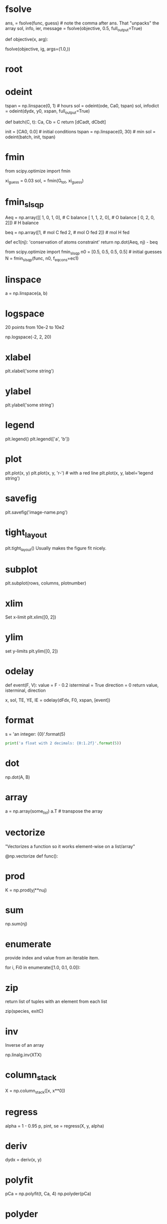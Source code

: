 * fsolve
  :PROPERTIES:
  :python:   scipy.optimize.fsolve
  :END:
ans, = fsolve(func, guess) # note the comma after ans. That "unpacks" the array
sol, info, ier, message = fsolve(objective, 0.5, full_output=True)

# args passed to objective function

def objective(x, arg):

fsolve(objective, ig, args=(1.0,))
* root
  :PROPERTIES:
  :python:   scipy.optimize.root
  :END:

* odeint
  :PROPERTIES:
  :python:   scipy.integrate.odeint
  :END:

tspan = np.linspace(0, 1)  # hours
sol = odeint(ode, Ca0,  tspan)
sol, infodict = odeint(dydx, y0, xspan, full_output=True)

# multiple equations
def batch(C, t):
    Ca, Cb = C
    return [dCadt, dCbdt]

init = [CA0, 0.0] # initial conditions
tspan = np.linspace(0, 30) # min
sol = odeint(batch, init, tspan)

* fmin
  :PROPERTIES:
  :python:   scipy.optimize.fmin
  :END:
from scipy.optimize import fmin

xi_guess = 0.03
sol, = fmin(G_tot, xi_guess)

* fmin_slsqp
  :PROPERTIES:
  :python:   scipy.optimize.fmin_slsqp
  :END:
Aeq = np.array([[ 1,    0,    1,    0],  # C balance
                [ 1,    1,    2,    0],  # O balance
                [ 0,    2,    0,    2]]) # H balance

# equimolar feed of 1 mol H2O and 1 mol CO
beq = np.array([1,  # mol C fed
                2,  # mol O fed
                2]) # mol H fed

def ec1(nj):
    'conservation of atoms constraint'
    return np.dot(Aeq, nj) - beq

from scipy.optimize import fmin_slsqp
n0 = [0.5, 0.5, 0.5, 0.5]  # initial guesses
N = fmin_slsqp(func, n0, f_eqcons=ec1)
* linspace
  :PROPERTIES:
  :python:   numpy.linspace
  :END:

a = np.linspace(a, b)

* logspace
  :PROPERTIES:
  :python:   numpy.logspace
  :END:
20 points from 10e-2 to 10e2

np.logspace(-2, 2, 20)

* xlabel
  :PROPERTIES:
  :python:   matplotlib.pyplot.xlabel
  :END:

plt.xlabel('some string')

* ylabel
  :PROPERTIES:
  :python:   matplotlib.pyplot.ylabel
  :END:

plt.ylabel('some string')

* legend
  :PROPERTIES:
  :python:   matplotlib.pyplot.legend
  :END:

plt.legend()
plt.legend(['a', 'b'])

* plot
  :PROPERTIES:
  :python:   matplotlib.pyplot.plot
  :END:

plt.plot(x, y)
plt.plot(x, y, 'r-')  # with a red line
plt.plot(x, y, label='legend string')

* savefig
  :PROPERTIES:
  :python:   matplotlib.pyplot.savefig
  :END:

plt.savefig('image-name.png')

* tight_layout
  :PROPERTIES:
  :python:   matplotlib.pyplot.tight_layout
  :END:
plt.tight_layout()
Usually makes the figure fit nicely.
* subplot
  :PROPERTIES:
  :python:   matplotlib.pyplot.subplot
  :END:
plt.subplot(rows, columns, plotnumber)

* xlim
  :PROPERTIES:
  :python:   matplotlib.pyplot.xlim
  :END:
Set x-limit
plt.xlim([0, 2])

* ylim
  :PROPERTIES:
  :python:   matplotlib.pyplot.ylim
  :END:
set y-limits
plt.ylim([0, 2])

* odelay
  :PROPERTIES:
  :python:   pycse.odelay
  :END:

def event(F, V):
    value = F - 0.2
    isterminal = True
    direction = 0
    return value, isterminal, direction

x, sol, TE, YE, IE = odelay(dFdx, F0, xspan, [event])

* format
  :PROPERTIES:
  :python:   format
  :END:

s = 'an integer: {0}'.format(5)

#+BEGIN_SRC python
print('a float with 2 decimals: {0:1.2f}'.format(5))
#+END_SRC

#+RESULTS:
: a float with 2 decimals: 5.00

* dot
  :PROPERTIES:
  :python:   numpy.dot
  :END:

np.dot(A, B)

* array
  :PROPERTIES:
  :python:   numpy.array
  :END:

a = np.array(some_list)
a.T # transpose the array

* vectorize
  :PROPERTIES:
  :python:   numpy.vectorize
  :END:

"Vectorizes a function so it works element-wise on a list/array"

@np.vectorize
def func():
* prod
  :PROPERTIES:
  :python:   numpy.prod
  :END:
K = np.prod(yj**nuj)
* sum
  :PROPERTIES:
  :python:   numpy.sum
  :END:
np.sum(nj)

* enumerate
  :PROPERTIES:
  :python:   enumerate
  :END:
provide index and value from an iterable item.

for i, Fi0 in enumerate([1.0, 0.1, 0.0]):

* zip
  :PROPERTIES:
  :python:   zip
  :END:
return list of tuples with an element from each list

zip(species, exitC)

* inv
  :PROPERTIES:
  :python:   numpy.linalg.inv
  :END:
Inverse of an array

np.linalg.inv(XTX)

* column_stack
  :PROPERTIES:
  :python:   numpy.column_stack
  :END:

X = np.column_stack([x, x**0])

* regress
  :PROPERTIES:
  :python:   pycse.regress
  :END:
alpha = 1 - 0.95
p, pint, se = regress(X, y, alpha)

* deriv
  :PROPERTIES:
  :python:   pycse.deriv
  :END:

dydx = deriv(x, y)

* polyfit
  :PROPERTIES:
  :python:   numpy.polyfit
  :END:
pCa = np.polyfit(t, Ca, 4)
np.polyder(pCa)

* polyder
  :PROPERTIES:
  :python:   numpy.polyder
  :END:
pCa = np.polyfit(t, Ca, 4)
* polyval
  :PROPERTIES:
  :python:   numpy.polyval
  :END:
pCa = np.polyfit(t, Ca, 4)
fCa = np.polyval(pCa, t)

* curve_fit
  :PROPERTIES:
  :python:   scipy.optimize.curve_fit
  :END:
from scipy.optimize import curve_fit

x = np.array([0.5, 0.387, 0.24, 0.136, 0.04, 0.011])
y = np.array([1.255, 1.25, 1.189, 1.124, 0.783, 0.402])

# this is the function we want to fit to our data
def func(x, a, b):
    'nonlinear function in a and b to fit to data'
    return a * x / (b + x)

initial_guess = [1.2, 0.03]

pars, pcov = curve_fit(func, x, y, p0=initial_guess)

* nlinfit
  :PROPERTIES:
  :python:   pycse.nlinfit
  :END:
from pycse import nlinfit

x = np.array([0.5, 0.387, 0.24, 0.136, 0.04, 0.011])
y = np.array([1.255, 1.25, 1.189, 1.124, 0.783, 0.402])


def func(x, a, b):
    'nonlinear function in a and b to fit to data'
    return a * x / (b + x)

initial_guess = [1.2, 0.03]
alpha = 0.05
pars, pint, se = nlinfit(func, x, y, initial_guess, alpha)

* BVP_nl
  :PROPERTIES:
  :python:   pycse.BVP_nl
  :END:

CBAR = BVP_nl(F, RBAR, BCS, init)
